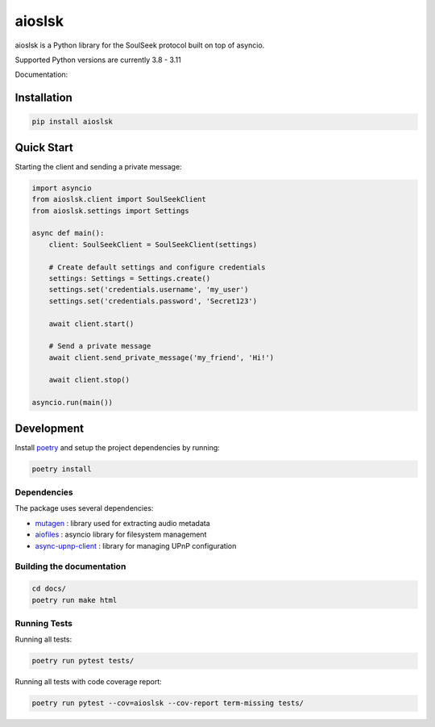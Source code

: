 =======
aioslsk
=======

aioslsk is a Python library for the SoulSeek protocol built on top of asyncio.

Supported Python versions are currently 3.8 - 3.11

Documentation:



Installation
============

.. code-block:: shell

    pip install aioslsk


Quick Start
===========

Starting the client and sending a private message:

.. code-block:: python

    import asyncio
    from aioslsk.client import SoulSeekClient
    from aioslsk.settings import Settings

    async def main():
        client: SoulSeekClient = SoulSeekClient(settings)

        # Create default settings and configure credentials
        settings: Settings = Settings.create()
        settings.set('credentials.username', 'my_user')
        settings.set('credentials.password', 'Secret123')

        await client.start()

        # Send a private message
        await client.send_private_message('my_friend', 'Hi!')

        await client.stop()

    asyncio.run(main())


Development
===========

Install poetry_ and setup the project dependencies by running:

.. code-block:: shell

    poetry install


Dependencies
------------

The package uses several dependencies:

* mutagen_ : library used for extracting audio metadata
* aiofiles_ : asyncio library for filesystem management
* async-upnp-client_ : library for managing UPnP configuration


Building the documentation
--------------------------

.. code-block:: bash

    cd docs/
    poetry run make html


Running Tests
-------------

Running all tests:

.. code-block:: bash

    poetry run pytest tests/

Running all tests with code coverage report:

.. code-block:: bash

    poetry run pytest --cov=aioslsk --cov-report term-missing tests/


.. _poetry: https://python-poetry.org/
.. _mutagen: https://github.com/quodlibet/mutagen
.. _aiofiles: https://github.com/Tinche/aiofiles
.. _async-upnp-client: https://github.com/StevenLooman/async_upnp_client
